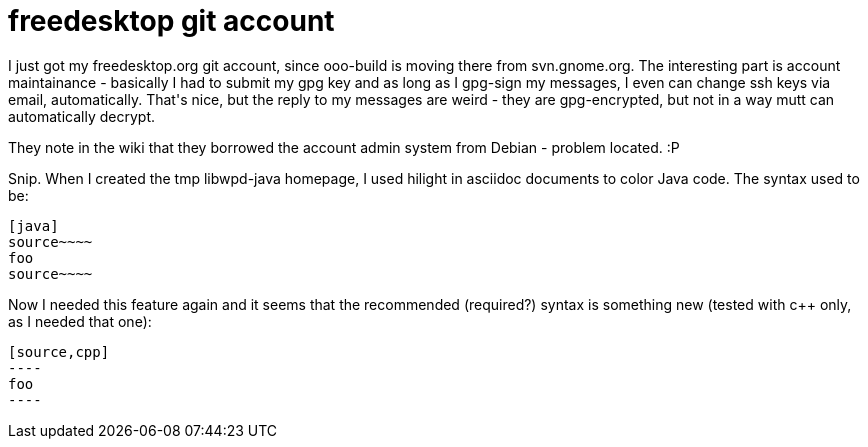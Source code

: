 = freedesktop git account

:slug: freedesktop-git-account
:category: hacking
:tags: en
:date: 2009-04-02T13:17:22Z
++++
<p>I just got my freedesktop.org git account, since ooo-build is moving there from svn.gnome.org. The interesting part is account maintainance - basically I had to submit my gpg key and as long as I gpg-sign my messages, I even can change ssh keys via email, automatically. That's nice, but the reply to my messages are weird - they are gpg-encrypted, but not in a way mutt can automatically decrypt.</p><p>They note in the wiki that they borrowed the account admin system from Debian - problem located. :P</p><p>Snip. When I created the tmp libwpd-java homepage, I used hilight in asciidoc documents to color Java code. The syntax used to be:</p><p><pre>
[java]
source~~~~
foo
source~~~~
</pre></p><p>Now I needed this feature again and it seems that the recommended (required?) syntax is something new (tested with c++ only, as I needed that one):</p><p><pre>
[source,cpp]
----
foo
----
</pre></p>
++++
